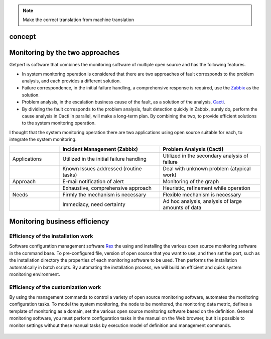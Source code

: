 .. note::

  Make the correct translation from machine translation

concept
==========

Monitoring by the two approaches
=========================

Getperf is software that combines the monitoring software of multiple open source and has the following features.

* In system monitoring operation is considered that there are two approaches of fault corresponds to the problem analysis, and each provides a different solution.
* Failure correspondence, in the initial failure handling, a comprehensive response is required, use the `Zabbix <www.zabbix.com>`_ as the solution.
* Problem analysis, in the escalation business cause of the fault, as a solution of the analysis, `Cacti <http://www.cacti.net/>`_.
* By dividing the fault corresponds to the problem analysis, fault detection quickly in Zabbix, surely do, perform the cause analysis in Cacti in parallel, will make a long-term plan. By combining the two, to provide efficient solutions to the system monitoring operation.

I thought that the system monitoring operation there are two applications using open source suitable for each, to integrate the system monitoring.

.. list-table:: 
   :widths: 20 40 40
   :header-rows: 1

   * -
     - Incident Management (Zabbix)
     - Problem Analysis (Cacti)
   * - Applications
     - Utilized in the initial failure handling
     - Utilized in the secondary analysis of failure
   * -
     - Known Issues addressed (routine tasks)
     - Deal with unknown problem (atypical work)
   * - Approach
     - E-mail notification of alert
     - Monitoring of the graph
   * -
     - Exhaustive, comprehensive approach
     - Heuristic, refinement while operation
   * - Needs
     - Firmly the mechanism is necessary
     - Flexible mechanism is necessary
   * -
     - Immediacy, need certainty
     - Ad hoc analysis, analysis of large amounts of data

Monitoring business efficiency
==============

Efficiency of the installation work
------------------------

Software configuration management software `Rex <https://www.rexify.org/>`_ the using and installing the various open source monitoring software in the command base. To pre-configured file, version of open source that you want to use, and then set the port, such as the installation directory the properties of each monitoring software to be used. Then performs the installation automatically in batch scripts. By automating the installation process, we will build an efficient and quick system monitoring environment.

Efficiency of the customization work
------------------------

By using the management commands to control a variety of open source monitoring software, automates the monitoring configuration tasks. To model the system monitoring, the node to be monitored, the monitoring data metric, defines a template of monitoring as a domain, set the various open source monitoring software based on the definition. General monitoring software, you must perform configuration tasks in the manual on the Web browser, but it is possible to monitor settings without these manual tasks by execution model of definition and management commands.

.. Figure :: ../image/getperf_model.png
   : Align: center
   : Alt: GetperfModel
